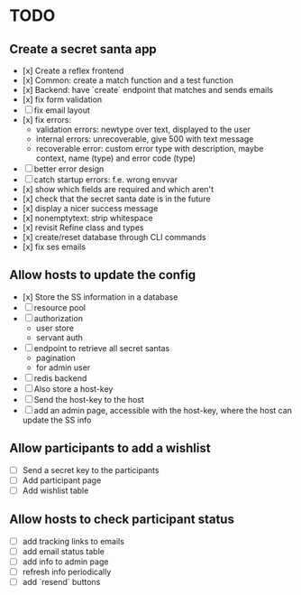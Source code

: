 * TODO

** Create a secret santa app

- [x] Create a reflex frontend
- [x] Common: create a match function and a test function
- [x] Backend: have `create` endpoint that matches and sends emails
- [x] fix form validation
- [ ] fix email layout
- [x] fix errors:
  - validation errors: newtype over text, displayed to the user
  - internal errors: unrecoverable, give 500 with text message
  - recoverable error: custom error type with description, maybe context, name (type) and error code (type)
- [ ] better error design
- [ ] catch startup errors: f.e. wrong envvar
- [x] show which fields are required and which aren't
- [x] check that the secret santa date is in the future
- [x] display a nicer success message
- [x] nonemptytext: strip whitespace
- [x] revisit Refine class and types
- [x] create/reset database through CLI commands
- [x] fix ses emails

** Allow hosts to update the config

- [x] Store the SS information in a database
- [ ] resource pool
- [ ] authorization
  - user store
  - servant auth
- [ ] endpoint to retrieve all secret santas
  - pagination
  - for admin user
- [ ] redis backend
- [ ] Also store a host-key
- [ ] Send the host-key to the host
- [ ] add an admin page, accessible with the host-key, where the host can update the SS info

** Allow participants to add a wishlist

- [ ] Send a secret key to the participants
- [ ] Add participant page
- [ ] Add wishlist table

** Allow hosts to check participant status

- [ ] add tracking links to emails
- [ ] add email status table
- [ ] add info to admin page
- [ ] refresh info periodically
- [ ] add `resend` buttons
